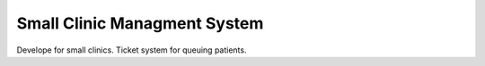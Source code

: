 ###################
Small Clinic Managment System
###################

Develope for small clinics. Ticket system for queuing patients.
